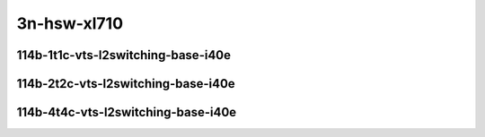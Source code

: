 
.. raw:: latex

    \clearpage

.. raw:: html

    <script type="text/javascript">

        function getDocHeight(doc) {
            doc = doc || document;
            var body = doc.body, html = doc.documentElement;
            var height = Math.max( body.scrollHeight, body.offsetHeight,
                html.clientHeight, html.scrollHeight, html.offsetHeight );
            return height;
        }

        function setIframeHeight(id) {
            var ifrm = document.getElementById(id);
            var doc = ifrm.contentDocument? ifrm.contentDocument:
                ifrm.contentWindow.document;
            ifrm.style.visibility = 'hidden';
            ifrm.style.height = "10px"; // reset to minimal height ...
            // IE opt. for bing/msn needs a bit added or scrollbar appears
            ifrm.style.height = getDocHeight( doc ) + 4 + "px";
            ifrm.style.visibility = 'visible';
        }

    </script>

..
    ## 3n-hsw-xl710
    ### 114b-?t?c-vts-l2switching-base-i40e
    10ge2p1xl710-ethip4vxlan-l2bdbasemaclrn-eth-iacldstbase-aclpermit-2vhostvr1024-1vm-ndrpdr
    10ge2p1xl710-ethip4vxlan-l2bdbasemaclrn-eth-iacldstbase-aclpermitreflect-2vhostvr1024-1vm-ndrpdr
    10ge2p1xl710-ethip4vxlan-l2bdbasemaclrn-eth-iacldstbase-noacl-2vhostvr1024-1vm-ndrpdr

3n-hsw-xl710
~~~~~~~~~~~~

114b-1t1c-vts-l2switching-base-i40e
-----------------------------------

.. raw:: html

    <center>
    <iframe id="01" onload="setIframeHeight(this.id)" width="700" frameborder="0" scrolling="no" src="../../_static/vpp/3n-hsw-xl710-114b-1t1c-vts-l2switching-base-i40e-ndr-hdrh-lat.html"></iframe>
    <p><br></p>
    </center>

.. raw:: latex

    \begin{figure}[H]
        \centering
            \graphicspath{{../_build/_static/vpp/}}
            \includegraphics[clip, trim=0cm 0cm 5cm 0cm, width=0.70\textwidth]{3n-hsw-xl710-114b-1t1c-vts-l2switching-base-i40e-ndr-hdrh-lat}
            \label{fig:3n-hsw-xl710-114b-1t1c-vts-l2switching-base-i40e-ndr-hdrh-lat}
    \end{figure}

.. raw:: latex

    \clearpage

114b-2t2c-vts-l2switching-base-i40e
-----------------------------------

.. raw:: html

    <center>
    <iframe id="02" onload="setIframeHeight(this.id)" width="700" frameborder="0" scrolling="no" src="../../_static/vpp/3n-hsw-xl710-114b-2t2c-vts-l2switching-base-i40e-ndr-hdrh-lat.html"></iframe>
    <p><br></p>
    </center>

.. raw:: latex

    \begin{figure}[H]
        \centering
            \graphicspath{{../_build/_static/vpp/}}
            \includegraphics[clip, trim=0cm 0cm 5cm 0cm, width=0.70\textwidth]{3n-hsw-xl710-114b-2t2c-vts-l2switching-base-i40e-ndr-hdrh-lat}
            \label{fig:3n-hsw-xl710-114b-2t2c-vts-l2switching-base-i40e-ndr-hdrh-lat}
    \end{figure}

.. raw:: latex

    \clearpage

114b-4t4c-vts-l2switching-base-i40e
-----------------------------------

.. raw:: html

    <center>
    <iframe id="03" onload="setIframeHeight(this.id)" width="700" frameborder="0" scrolling="no" src="../../_static/vpp/3n-hsw-xl710-114b-4t4c-vts-l2switching-base-i40e-ndr-hdrh-lat.html"></iframe>
    <p><br></p>
    </center>

.. raw:: latex

    \begin{figure}[H]
        \centering
            \graphicspath{{../_build/_static/vpp/}}
            \includegraphics[clip, trim=0cm 0cm 5cm 0cm, width=0.70\textwidth]{3n-hsw-xl710-114b-4t4c-vts-l2switching-base-i40e-ndr-hdrh-lat}
            \label{fig:3n-hsw-xl710-114b-4t4c-vts-l2switching-base-i40e-ndr-hdrh-lat}
    \end{figure}
